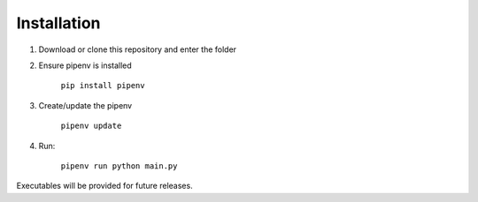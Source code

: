 ============
Installation
============

1. Download or clone this repository and enter the folder
2. Ensure pipenv is installed

    ``pip install pipenv``

3. Create/update the pipenv

    ``pipenv update``

4. Run:

    ``pipenv run python main.py``

Executables will be provided for future releases.
